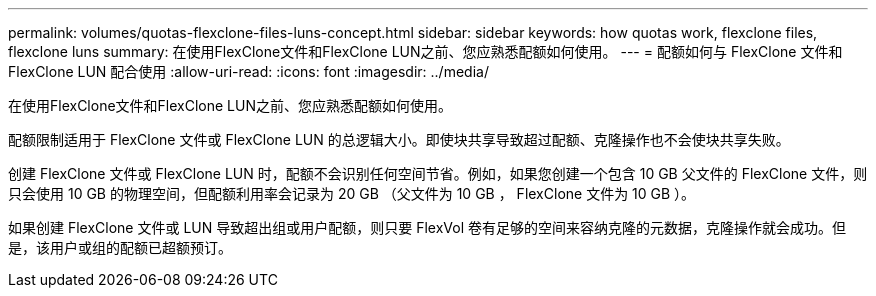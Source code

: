 ---
permalink: volumes/quotas-flexclone-files-luns-concept.html 
sidebar: sidebar 
keywords: how quotas work, flexclone files, flexclone luns 
summary: 在使用FlexClone文件和FlexClone LUN之前、您应熟悉配额如何使用。 
---
= 配额如何与 FlexClone 文件和 FlexClone LUN 配合使用
:allow-uri-read: 
:icons: font
:imagesdir: ../media/


[role="lead"]
在使用FlexClone文件和FlexClone LUN之前、您应熟悉配额如何使用。

配额限制适用于 FlexClone 文件或 FlexClone LUN 的总逻辑大小。即使块共享导致超过配额、克隆操作也不会使块共享失败。

创建 FlexClone 文件或 FlexClone LUN 时，配额不会识别任何空间节省。例如，如果您创建一个包含 10 GB 父文件的 FlexClone 文件，则只会使用 10 GB 的物理空间，但配额利用率会记录为 20 GB （父文件为 10 GB ， FlexClone 文件为 10 GB ）。

如果创建 FlexClone 文件或 LUN 导致超出组或用户配额，则只要 FlexVol 卷有足够的空间来容纳克隆的元数据，克隆操作就会成功。但是，该用户或组的配额已超额预订。
